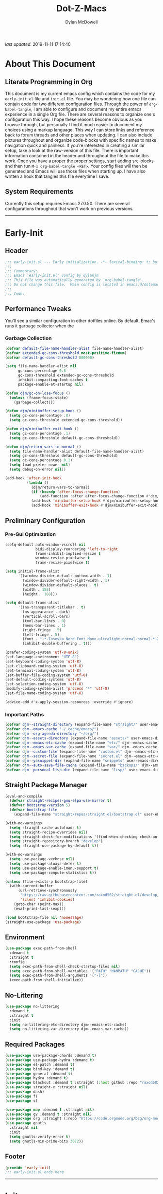 #+title: Dot-Z-Macs
#+author: Dylan McDowell
#+startup: content
#+property: header-args :tangle "~/dotz/editors/emacs.d/init.el"

/last updated/: 2019-11-11 17:14:40

* Table of Contents :TOC@3:noexport:
- [[#about-this-document][About This Document]]
  - [[#literate-programming-in-org][Literate Programming in Org]]
  - [[#system-requirements][System Requirements]]
- [[#early-init][Early-Init]]
  - [[#header][Header]]
  - [[#performance-tweaks][Performance Tweaks]]
    - [[#garbage-collection][Garbage Collection]]
  - [[#preliminary-configuration][Preliminary Configuration]]
    - [[#pre-gui-optimization][Pre-Gui Optimization]]
    - [[#important-paths][Important Paths]]
  - [[#straight-package-manager][Straight Package Manager]]
  - [[#environment][Environment]]
  - [[#no-littering][No-Littering]]
  - [[#required-packages][Required Packages]]
  - [[#footer][Footer]]
- [[#init][Init]]
  - [[#header-1][Header]]
  - [[#general-user-settings--tools][General User Settings & Tools]]
    - [[#personal-tweaks][Personal Tweaks]]
    - [[#defaults][Defaults]]
    - [[#frame--window][Frame & Window]]
    - [[#files-history--system-settings][Files, History, & System Settings]]
  - [[#theme--aesthetics][Theme & Aesthetics]]
    - [[#icons][Icons]]
    - [[#dashboard][Dashboard]]
    - [[#themes][Themes]]
    - [[#modelines][Modelines]]
    - [[#ui-features][UI Features]]
  - [[#utilities][Utilities]]
    - [[#prescient][Prescient]]
    - [[#key-chords][Key Chords]]
    - [[#posframe][Posframe]]
    - [[#terminal][Terminal]]
    - [[#projectile][Projectile]]
    - [[#autocomplete][Autocomplete]]
    - [[#ivycounselswiper][Ivy/Counsel/Swiper]]
  - [[#editing][Editing]]
    - [[#documentation][Documentation]]
    - [[#spell-check][Spell Check]]
    - [[#writeroom][Writeroom]]
    - [[#editing-tools][Editing Tools]]
    - [[#minor-modes][Minor Modes]]
  - [[#navigation][Navigation]]
    - [[#avy][Avy]]
    - [[#ace-window][Ace-Window]]
    - [[#windower][Windower]]
    - [[#windmove][Windmove]]
    - [[#dired][Dired]]
    - [[#ranger][Ranger]]
    - [[#anzu][Anzu]]
    - [[#ibuffer][iBuffer]]
  - [[#productivity][Productivity]]
    - [[#org][Org]]
    - [[#email][Email]]
    - [[#calendar][Calendar]]
    - [[#web-browsing][Web Browsing]]
  - [[#programming-support][Programming Support]]
    - [[#version-control][Version Control]]
    - [[#language-server-support][Language Server Support]]
    - [[#syntax--linting][Syntax & Linting]]
  - [[#languages][Languages]]
    - [[#markdown][Markdown]]
    - [[#yaml][YAML]]
    - [[#makefiles][Makefiles]]
    - [[#latex][LaTeX]]
    - [[#shell][Shell]]
    - [[#elisp][Elisp]]
    - [[#r][R]]
    - [[#julia][Julia]]
    - [[#ess][ESS]]
    - [[#python][Python]]
    - [[#c][C++]]
  - [[#footer-1][Footer]]
- [[#mini-init][Mini-Init]]
  - [[#header-2][Header]]
- [[#conclusion][Conclusion]]
- [[#citations][Citations]]

* About This Document
#+ATTR_HTML: width="100px"
#+ATTR_ORG: :width 1000
[[file:assets/config-preview.png]]

** Literate Programming in Org
This document is my current emacs config which contains the code for my =early-init.el= file and =init.el= file. You may be wondering how one file can contain code for two different configuration files. Through the power of =org-babel-tangle=, I am able to configure and document my entire emacs experience in a single Org file. There are several reasons to organize one's configuration this way. I hope these reasons become obvious as you browse through, but personally I find it much easier to document my choices using a markup language. This way I can store links and reference back to forum threads and other places when updating. I can also include pictures throughout and organize code-blocks with specific names to make navigation quick and painless. If you're interested in creating a similar setup, take a look at the raw-version of this file. There is important information contained in the header and throughout the file to make this work. Once you have a proper the proper settings, start adding src-blocks and then run =M-x org-babel-tangle <RET>=. Your config files will then be generated and Emacs will use those files when starting up. I have also written a hook that tangles this file everytime I save.

** System Requirements
Currently this setup requires Emacs 27.0.50. There are several configurations throughout that won't work on previous versions.
-------------------------------------------------------------------

* Early-Init
:properties:
:header-args: :tangle "~/dotz/editors/emacs.d/early-init.el"
:end:
** Header
#+name: early-init-header-block
#+begin_src emacs-lisp
  ;;; early-init.el --- Early initialization. -*- lexical-binding: t; buffer-read-only: t-*-
  ;;;
  ;;; Commentary:
  ;;; Emacs `early-init.el' config by dylanjm
  ;;; This file was automatically generated by `org-babel-tangle'.
  ;;; Do not change this file.  Main config is located in emacs.d/dotemacs.org
  ;;;
  ;;; Code:
#+end_src

** Performance Tweaks
You'll see a similar configuration in other dotfiles online. By default, Emac's runs it garbage collector when the
*** Garbage Collection
#+name: early-init-gc-block
#+begin_src emacs-lisp
  (defvar default-file-name-handler-alist file-name-handler-alist)
  (defvar extended-gc-cons-threshold most-positive-fixnum)
  (defvar default-gc-cons-threshold 800000)

  (setq file-name-handler-alist nil
        gc-cons-percentage 0.8
        gc-cons-threshold extended-gc-cons-threshold
        inhibit-compacting-font-caches t
        package-enable-at-startup nil)

  (defun djm/gc-on-lose-focus ()
    (unless (frame-focus-state)
      (garbage-collect)))

  (defun djm/minibuffer-setup-hook ()
    (setq gc-cons-percentage .8)
    (setq gc-cons-threshold extended-gc-cons-threshold))

  (defun djm/minibuffer-exit-hook ()
    (setq gc-cons-percentage .1)
    (setq gc-cons-threshold default-gc-cons-threshold))

  (defun djm/return-vars-to-normal ()
    (setq file-name-handler-alist default-file-name-handler-alist)
    (setq gc-cons-threshold default-gc-cons-threshold)
    (setq gc-cons-percentage 0.1)
    (setq load-prefer-newer nil)
    (setq debug-on-error nil))

  (add-hook 'after-init-hook
            (lambda ()
              (djm/return-vars-to-normal)
              (if (boundp 'after-focus-change-function)
                  (add-function :after after-focus-change-function #'djm/gc-on-lose-focus))
              (add-hook 'minibuffer-setup-hook #'djm/minibuffer-setup-hook)
              (add-hook 'minibuffer-exit-hook #'djm/minibuffer-exit-hook)))
#+end_src

** Preliminary Configuration
*** Pre-Gui Optimization
#+name: early-init-pre-gui-block
#+begin_src emacs-lisp
  (setq-default auto-window-vscroll nil
                bidi-display-reordering 'left-to-right
                frame-inhibit-implied-resize t
                window-resize-pixelwise t
                frame-resize-pixelwise t)

  (setq initial-frame-alist
        '((window-divider-default-bottom-width . 1)
          (window-divider-default-right-width . 1)
          (window-divider-default-places . t)
          (width . 188)
          (height . 188)))

  (setq default-frame-alist
        '((ns-transparent-titlebar . t)
          (ns-appearance . dark)
          (vertical-scroll-bars)
          (tool-bar-lines . 0)
          (menu-bar-lines . 1)
          (right-fringe . 5)
          (left-fringe . 5)
          (font . "-*-Iosevka Nerd Font Mono-ultralight-normal-normal-*-22-*-*-*-m-0-iso10646-1")
          (inhibit-double-buffering . t)))

  (prefer-coding-system 'utf-8-unix)
  (set-language-environment "UTF-8")
  (set-keyboard-coding-system 'utf-8)
  (set-clipboard-coding-system 'utf-8)
  (set-terminal-coding-system 'utf-8)
  (set-buffer-file-coding-system 'utf-8)
  (set-default-coding-systems 'utf-8)
  (set-selection-coding-system 'utf-8)
  (modify-coding-system-alist 'process "*" 'utf-8)
  (set-file-name-coding-system 'utf-8)

  (advice-add #'x-apply-session-resources :override #'ignore)
#+end_src

*** Important Paths
#+name: early-init-paths-block
#+begin_src emacs-lisp
  (defvar djm--straight-directory (expand-file-name "straight/" user-emacs-directory))
  (defvar djm--emacs-cache "~/.cache/emacs/")
  (defvar djm--org-agenda-directory "~/org/")
  (defvar djm--assets-directory (expand-file-name "assets/" user-emacs-directory))
  (defvar djm--emacs-etc-cache (expand-file-name "etc/" djm--emacs-cache))
  (defvar djm--emacs-var-cache (expand-file-name "var/" djm--emacs-cache))
  (defvar djm--custom-file (expand-file-name "custom.el" djm--emacs-etc-cache))
  (defvar djm--secret-file (expand-file-name "secret.el" djm--emacs-etc-cache))
  (defvar djm--yasnippet-dir (expand-file-name "snippets" user-emacs-directory))
  (defvar djm--auto-save-file-cache (expand-file-name "backups/" djm--emacs-var-cache))
  (defvar djm--personal-lisp-dir (expand-file-name "lisp/" user-emacs-directory))
#+end_src

** Straight Package Manager
#+name: early-init-straight-block
#+begin_src emacs-lisp
  (eval-and-compile
    (defvar straight-recipes-gnu-elpa-use-mirror t)
    (defvar bootstrap-version 5)
    (defvar bootstrap-file
      (expand-file-name "straight/repos/straight.el/bootstrap.el" user-emacs-directory)))

  (with-no-warnings
    (setq straight-cache-autoloads t)
    (setq straight-recipe-overrides nil)
    (setq straight-check-for-modifications '(find-when-checking check-on-save))
    (setq straight-repository-branch "develop")
    (setq straight-use-package-by-default t))

  (with-no-warnings
    (setq use-package-verbose nil)
    (setq use-package-always-defer t)
    (setq use-package-enable-imenu-support t)
    (setq use-package-compute-statistics t))

  (unless (file-exists-p bootstrap-file)
    (with-current-buffer
        (url-retrieve-synchronously
         "https://raw.githubusercontent.com/raxod502/straight.el/develop/install.el"
         'silent 'inhibit-cookies)
      (goto-char (point-max))
      (eval-print-last-sexp)))

  (load bootstrap-file nil 'nomessage)
  (straight-use-package 'use-package)
#+end_src

** Environment
#+name: early-init-environment-block
#+begin_src emacs-lisp
  (use-package exec-path-from-shell
    :demand t
    :straight t
    :config
    (setq exec-path-from-shell-check-startup-files nil)
    (setq exec-path-from-shell-variables '("PATH" "MANPATH" "CACHE"))
    (setq exec-path-from-shell-arguments '("-l"))
    (exec-path-from-shell-initialize))
#+end_src

** No-Littering
#+name: early-init-no-littering-block
#+begin_src emacs-lisp
  (use-package no-littering
    :demand t
    :straight t
    :init
    (setq no-littering-etc-directory djm--emacs-etc-cache)
    (setq no-littering-var-directory djm--emacs-var-cache))
#+end_src

** Required Packages

#+name: early-init-req-packages-block
#+begin_src emacs-lisp
  (use-package use-package-chords :demand t)
  (use-package use-package-hydra :demand t)
  (use-package el-patch :demand t)
  (use-package bind-key :demand t)
  (use-package general :demand t)
  (use-package hydra :demand t)
  (use-package blackout :demand t :straight (:host github :repo "raxod502/blackout"))
  (use-package straight-x :straight nil)
  (use-package dash)
  (use-package f)
  (use-package s)

  (use-package map :demand t :straight nil)
  (use-package gv :demand t :straight nil)
  (use-package org :straight (:repo "https://code.orgmode.org/bzg/org-mode.git") :ensure org-plus-contrib)
  (use-package gnutls
    :straight nil
    :init
    (setq gnutls-verify-error t)
    (setq gnutls-min-prime-bits 3072))
#+end_src

** Footer
#+name: early-init-footer-block
#+begin_src emacs-lisp
  (provide 'early-init)
  ;;; early-init.el ends here
#+end_src

-------------------------------------------------------------------
* Init
** Header
#+name: init-header-block
#+begin_src emacs-lisp
  ;;; mini-init.el --- Emacs main configuration file -*- lexical-binding: t; buffer-read-only: t-*-
  ;;;
  ;;; Commentary:
  ;;; Emacs `init.el' config by dylanjm.
  ;;; This file was automatically generated by `org-babel-tangle'.
  ;;; Do not change this file.  Main config is located in emacs.d/dotemacs.org
  ;;;
  ;;; Code:
#+end_src

** General User Settings & Tools
*** Personal Tweaks
**** Personal Variables
#+name: init-personal-vars-block
#+begin_src emacs-lisp

#+end_src

**** Personal Functions
#+name: init-personal-funcs-block
#+begin_src emacs-lisp
  (defun djm/delete-custom-file ()
    "Custom function to delete my custom.el file."
    (interactive)
    (if (file-exists-p custom-file)
        (progn
          (delete-file custom-file)
          (message "Custom file deleted!"))
      (message "Custom file does not exist!")))

  (defun djm/delete-secret-file ()
    "Custom Function to delete my secret file anytime."
    (interactive)
    (if (file-exists-p djm--secret-file)
        (progn
          (delete-file djm--secret-file)
          (message "Secret file deleted!"))
      (message "Secret file does not exist!")))
#+end_src

**** Personal Hooks
#+name: init-personal-hooks-block
#+begin_src emacs-lisp
  (add-hook 'write-file-hooks 'time-stamp)
#+end_src

**** Personal Keybindings
#+name: init-personal-keybindings-block
#+begin_src emacs-lisp
  (bind-keys ("RET" . newline-and-indent)
             ("C-j" . newline-and-indent))

  (global-set-key (kbd "C-g") 'minibuffer-keyboard-quit)
  (global-unset-key (kbd "C-z"))
#+end_src

**** Personal Packages/Hacks
#+name: init-personal-packages-block
#+begin_src emacs-lisp
  (add-to-list 'load-path (expand-file-name "lisp/" user-emacs-directory))
#+end_src

*** Defaults
**** Sane-Defaults
#+name: init-cus-start-block
#+begin_src emacs-lisp
  (use-package cus-start
    :demand t
    :straight nil
    :custom
    (ad-redefinition-action 'accept)
    (auto-save-list-file-prefix nil)
    (auto-save-list-file-name nil)
    (command-line-x-option-alist nil)
    (cursor-in-non-selected-windows nil)
    (cursor-type 'bar)
    (disabled-command-function nil)
    (display-time-default-load-average nil)
    (echo-keystrokes 0.02)
    (fast-but-imprecise-scrolling t)
    (fill-column 80)
    (frame-title-format '("%b - Zmacs"))
    (highlight-nonselected-windows nil)
    (icon-title-format frame-title-format)
    (initial-scratch-message "")
    (inhibit-startup-echo-area-message t)
    (inhibit-startup-screen t)
    (indent-tabs-mode nil)
    (indicate-buffer-boundaries nil)
    (indicate-empty-lines nil)
    (mode-line-in-non-selected-windows nil)
    (mouse-wheel-progressive-speed nil)
    (mouse-wheel-scroll-amount '(1))
    (ring-bell-function #'ignore)
    (scroll-conservatively most-positive-fixnum)
    (scroll-margin 2)
    (scroll-preserve-screen-position t)
    (scroll-step 1)
    (select-enable-clipboard t)
    (sentence-end-double-space nil)
    (split-width-threshold 160)
    (split-height-threshold nil)
    (tab-always-indent 'complete)
    (tab-width 4)
    (uniquify-buffer-name-style 'post-forward)
    (use-dialog-box nil)
    (use-file-dialog nil)
    (vc-follow-symlinks t)
    (visible-cursor nil)
    (window-combination-resize t)
    (x-stretch-cursor nil)
    (x-underline-at-descent-line t))
#+end_src

#+name: init-settings-block
#+begin_src emacs-lisp
  (fset 'yes-or-no-p 'y-or-n-p)
  (fset 'display-startup-echo-area-message 'ignore)
  (fset 'view-hello-file 'ignore)

  (blink-cursor-mode -1)
  (tooltip-mode -1)
  (global-prettify-symbols-mode +1)
#+end_src

**** Custom File
#+name: init-custom-load-block
#+begin_src emacs-lisp
  (setq custom-file djm--custom-file)
  (when (file-exists-p custom-file)
    (load custom-file :noerror))
#+end_src

**** Secret File
#+name: init-secret-load-block
#+begin_src emacs-lisp
  (when (file-exists-p djm--secret-file)
    (load djm--secret-file :noerror))
#+end_src

*** Frame & Window
#+name: init-frame-block
#+begin_src emacs-lisp
  (use-package pixel-scroll
    :straight nil
    :init (pixel-scroll-mode 1))

  (use-package ns-win
    :straight nil
    :init
    (setq mac-command-modifier 'meta
          mac-option-modifier 'meta
          mac-right-command-modifier 'super
          mac-right-option-modifier 'none
          mac-function-modifier 'hyper)

    (setq ns-pop-up-frames nil
          ns-use-native-fullscreen nil
          ns-use-thin-smoothing t))

  (use-package winner
    :config
    (winner-mode +1))

  (use-package shackle
    :blackout t
    :if (not (bound-and-true-p disable-pkg-shackle))
    :config
    (shackle-mode +1))
#+end_src

*** Files, History, & System Settings
#+name: init-files-block
#+begin_src emacs-lisp
  (use-package restart-emacs
    :commands (restart-emacs))

  (use-package saveplace
    :straight nil
    :config (save-place-mode +1))

  (use-package savehist
    :straight nil
    :init
    (setq history-delete-duplicates t
          savehist-additional-variables '(kill-ring regexp-search-ring))
    :config
    (savehist-mode +1))

  (use-package files
    :straight nil
    :config
    (setq backup-by-copying t
          confirm-kill-processes nil
          create-lockfiles nil
          delete-old-versions t
          find-file-visit-truename t
          large-file-warning-threshold 10000000000
          require-final-newline t
          view-read-only t)
    (setq auto-save-file-name-transforms `((".*" ,djm--auto-save-file-cache t)))
    (setq backup-directory-alist `((".*" . ,djm--auto-save-file-cache)))
    (when-let* ((gls (executable-find "gls")))
      (setq insert-directory-program "gls")))

  (use-package autorevert
    :straight nil
    :config
    (setq auto-revert-verbose nil
          global-auto-revert-non-file-buffers t
          auto-revert-use-notify nil)
    (global-auto-revert-mode +1))

  (use-package recentf
    :demand t
    :straight nil
    :init
    (setq recentf-max-saved-items 2000
          recentf-max-menu-items 20
          recentf-auto-cleanup 'never)
    (setq recentf-exclude `(,djm--emacs-cache
                            ,djm--straight-directory
                            "\\.\\(?:gz\\|gif\\|svg\\|png\\|jpe?g\\)$"
                            "\\.?cache"
                            ".cask"
                            "url"
                            "COMMIT_EDITMSG\\'"
                            "bookmarks"
                            "^/tmp/"
                            "^/ssh:"
                            "\\.?ido\\.last$"
                            "\\.revive$"
                            "/TAGS$"
                            "^/var/folders/.+$"))
    :config
    (recentf-mode 1))

  (use-package auth-source
    :config
    (setq auth-sources '(no-littering-expand-etc-file-name "authinfo.gpg")))

  (use-package osx-trash
    :hook (after-init . (lambda () (osx-trash-setup)))
    :init
    (setq delete-by-moving-to-trash t))

  (use-package async
    :hook ((dired-mode . dired-async-mode))
    :preface
    (autoload 'aysnc-bytecomp-package-mode "async-bytecomp")
    (autoload 'dired-async-mode "dired-async.el" nil t)
    :config
    (setq async-bytecomp-allowed-packages '(all))
    (async-bytecomp-package-mode +1))

  (use-package compile
    :straight nil
    :preface
    (autoload 'ansi-color-apply-on-region "ansi-color")
    (defvar compilation-filter-start)
    (defun config-compilation-buffer ()
      (unless (derived-mode-p 'rg-mode)
        (let ((inhibit-read-only t))
          (ansi-color-apply-on-region compilation-filter-start (point)))))

    (defface compilation-base-face nil
      "Base Face for compilation highlights"
      :group 'config-basic-settings)
    :config
    (add-hook 'compilation-filter-hook #'config-compilation-buffer)
    (setq compilation-message-face 'compilation-base-face)
    (setq compilation-always-kill t
          compilation-ask-about-save nil
          compilation-scroll-output 'first-error))


  (use-package direnv
    :demand t
    :after (exec-path-from-shell)
    :config
    (add-to-list 'direnv-non-file-modes '(comint-mode
                                          term-mode
                                          vterm-mode
                                          compilation-mode))
    (direnv-mode +1))
#+end_src

** Theme & Aesthetics
*** Icons
#+name: init-icons-block
#+begin_src emacs-lisp
  (use-package all-the-icons)
#+end_src

*** Dashboard
#+name: init-dashboard-block
#+begin_src emacs-lisp
  (use-package dashboard
    :hook (dashboard-mode . hide-mode-line-mode)
    :init
    (dashboard-setup-startup-hook)
    :custom
    (dashboard-items '((recents . 3)
                       (projects . 3)
                       (bookmarks . 3)
                       (agenda . 5)))

    :config/el-patch
    (defun dashboard-get-banner-path (index)
      "Return the full path to banner with index INDEX."
      (concat (el-patch-swap dashboard-banners-directory djm--assets-directory) (format "%d.txt" index)))

    (setq dashboard-startup-banner 4)
    (setq dashboard-set-file-icons t)
    (setq dashboard-heading-icons t)
    (setq dashboard-page-separator "\n\n")
    (setq dashboard-center-content t)
    (setq dashboard-footer "djm emacs configuration 2019")
    (setq dashboard-footer-icon (all-the-icons-wicon "moon-4"
                                                     :height 1.05
                                                     :v-adjust -0.05
                                                     :face 'font-lock-keyword-face))
    (set-face-attribute 'dashboard-text-banner nil :foreground "#4e4e4e")
    (set-face-attribute 'dashboard-footer nil :foreground "#4e4e4e"))
#+end_src

*** Themes
**** Aesthetic Settings
#+name: init-ui-settings-block
#+begin_src emacs-lisp
  (use-package hl-line
    :straight nil
    :commands (hl-line-mode global-hl-line-mode))

  (use-package simple
    :straight nil
    :hook ((prog-mode markdown-mode conf-mode) . enable-trailing-whitespace)
    :preface
    (defun enable-trailing-whitespace ()
      "Show trailing spaces and delete on save."
      (setq show-trailing-whitespace t)
      (add-hook 'before-save-hook #'delete-trailing-whitespace nil t))
    :custom
    (blink-matching-paren t)
    (column-number-mode nil)
    (eval-expression-print-length nil)
    (eval-expression-print-level nil)
    (inhibit-point-motion-hooks t)
    (line-move-visual nil)
    (line-number-mode t)
    (next-line-add-newlines nil)
    (set-mark-command-repeat-pop t)
    (show-trailing-whitespace nil)
    (track-eol t))

  (use-package whitespace
    :straight nil
    :custom
    (whitespace-style '(face empty indentation::space tab trailing)))

  (use-package color
    :straight nil
    :functions (color-darken-name))

  (use-package beacon
    :blackout t
    :custom
    (beacon-push-mark 10)
    :config
    (beacon-mode +1))

  (defun lunaryorn-configure-fonts (frame)
    "Set up fonts for FRAME.
  Set the default font, and configure various overrides for
  symbols, emojis, greek letters, as well as fall backs for."
    ;; Additional fonts for special characters and fallbacks
    ;; Test range: 🐷 ❤ ⊄ ∫ 𝛼 α 🜚 Ⓚ
    (dolist (script '(symbol mathematical))
      (set-fontset-font t script (font-spec :family "XITS Math")
                        frame 'prepend))

    ;; Define a font set stack for symbols, greek and math characters
    (dolist (script '(symbol greek mathematical))
      (set-fontset-font t script (font-spec :family "DejaVuSansMono Nerd Font")
                        frame 'prepend)
      (set-fontset-font t script (font-spec :family "DejaVuSansMono Nerd Font")
                        frame 'prepend)
      (set-fontset-font t script (font-spec :family "DejaVuSansMono Nerd Font")
                        frame 'prepend))

    (when (eq system-type 'darwin)
      ;; Colored Emoji on OS X, prefer over everything else!
      (set-fontset-font t nil (font-spec :family "Apple Color Emoji")
                        frame 'prepend))

    ;; Fallbacks for math and generic symbols
    (set-fontset-font t nil (font-spec :family "Apple Symbols")
                      frame 'append))

  (when-let (frame (selected-frame))
    (lunaryorn-configure-fonts frame))
  (add-hook 'after-make-frame-functions #'lunaryorn-configure-fonts)
#+end_src

**** Gruvbox Theme
#+name: init-gruvbox-theme-block
#+begin_src emacs-lisp
  (use-package gruvbox-theme
    :demand t
    :straight (:host github :repo "dylanjm/emacs-theme-gruvbox")
    :config
    (load-theme 'gruvbox-dark-hard t))

  (set-face-attribute 'variable-pitch nil :inherit 'default
                      :family "ETBembo" :weight 'light)

  (set-face-attribute 'fixed-pitch nil :inherit 'default
                      :family "Iosevka Nerd Font Mono" :weight 'ultra-light)
#+end_src

**** Doom-Themes
#+name: init-doom-themes-block
#+begin_src emacs-lisp
  (use-package doom-themes
    :disabled t
    :demand t
    :config
    (load-theme 'doom-gruvbox t))
#+end_src

**** Emacs 27 Keyword Fix
#+name: init-extend-fix-block
#+begin_src emacs-lisp

#+end_src

*** Modelines
**** Hide Modeline
#+name: init-hide-modelines-block
#+begin_src emacs-lisp
  (use-package hide-mode-line
    :commands (hide-mode-line-mode
               hide-mode-line-reset
               global-hide-mode-line-mode))
#+end_src

**** Minions
#+name: init-minions-block
#+begin_src emacs-lisp
  (use-package minions
    :disabled t
    :commands (minions-mode)
    :custom
    (minions-mode-line-lighter "...")
    (minions-mode-line-delimiters '("" . ""))
    :config (minions-mode 1))
#+end_src

**** Doom-Modelines
#+name: init-doom-modeline-block
#+begin_src emacs-lisp
  (use-package doom-modeline
    :disabled t'
    :hook (after-init . doom-modeline-mode))
#+end_src

**** Custom Modeline
#+name: init-custom-modeline-block
#+begin_src emacs-lisp
  ;; (defun radian-mode-line-buffer-modified-status ()
  ;;   "Return a mode line construct indicating buffer modification status.
  ;; This is [*] if the buffer has been modified and whitespace
  ;; otherwise. (Non-file-visiting buffers are never considered to be
  ;; modified.) It is shown in the same color as the buffer name, i.e.
  ;; `mode-line-buffer-id'."
  ;;   (propertize
  ;;    (if (and (buffer-modified-p)
  ;;             (buffer-file-name))
  ;;        "[*]"
  ;;      "   ")
  ;;    'face 'mode-line-buffer-id))

  ;; ;; Normally the buffer name is right-padded with whitespace until it
  ;; ;; is at least 12 characters. This is a waste of space, so we
  ;; ;; eliminate the padding here. Check the docstrings for more
  ;; ;; information.
  ;; (setq-default mode-line-buffer-identification
  ;;               (propertized-buffer-identification "%b"))

  ;; ;; https://emacs.stackexchange.com/a/7542/12534
  ;; (defun radian--mode-line-align (left right)
  ;;   "Render a left/right aligned string for the mode line.
  ;; LEFT and RIGHT are strings, and the return value is a string that
  ;; displays them left- and right-aligned respectively, separated by
  ;; spaces."
  ;;   (let ((width (- (window-total-width) (length left))))
  ;;     (format (format "%%s%%%ds" width) left right)))

  ;; (defcustom radian-mode-line-left
  ;;   '(;; Show [*] if the buffer is modified.
  ;;     (:eval (radian-mode-line-buffer-modified-status))
  ;;     " "
  ;;     ;; Show the name of the current buffer.
  ;;     mode-line-buffer-identification
  ;;     "   "
  ;;     ;; Show the row and column of point.
  ;;     mode-line-position
  ;;     ;; Show the active major and minor modes.
  ;;     "  "
  ;;     mode-line-modes)
  ;;   "Composite mode line construct to be shown left-aligned."
  ;;   :type 'sexp)

  ;; (defcustom radian-mode-line-right nil
  ;;   "Composite mode line construct to be shown right-aligned."
  ;;   :type 'sexp)

  ;; ;; Actually reset the mode line format to show all the things we just
  ;; ;; defined.
  ;; (setq-default mode-line-format
  ;;               '(:eval (replace-regexp-in-string
  ;;                        "%" "%%"
  ;;                        (radian--mode-line-align
  ;;                         (format-mode-line radian-mode-line-left)
  ;;                         (format-mode-line radian-mode-line-right))
  ;;                        'fixedcase 'literal)))
#+end_src

*** UI Features
**** Tab-Line
#+name: init-tab-line-block
#+begin_src emacs-lisp
  (use-package tab-line
    :disabled t
    :straight nil
    :custom
    (tab-line-new-tab-choice nil)
    (tab-line-separator nil)
    (tab-line-close-button-show nil)
    :init
    (global-tab-line-mode))
#+end_src

**** Page Break Lines

#+name: init-page-break-lines-block
#+begin_src emacs-lisp
  (use-package page-break-lines
    :blackout t
    :hook (after-init . global-page-break-lines-mode)
    :config
    (setq page-break-lines-modes '(prog-mode
                                   ibuffer-mode
                                   text-mode
                                   comint-mode
                                   compilation-mode
                                   help-mode
                                   org-agenda-mode)))
#+end_src

**** Dimmer Mode
#+name: init-dimmer-block
#+begin_src emacs-lisp
  (use-package dimmer
    :disabled t
    :commands (dimmer-mode)
    :custom
    (dimmer-fraction 0.33)
    (dimmer-exclusion-regexp-list '(".*minibuf.*"
                                    ".*which-key.*"
                                    ".*messages.*"
                                    ".*async.*"
                                    ".*warnings.*"
                                    ".*lv.*"
                                    ".*ilist.*"
                                    ".*posframe.*"
                                    ".*transient.*")))
#+end_src

** Utilities
*** Prescient
#+name: init-prescient-block
#+begin_src emacs-lisp
  (use-package prescient
    :config (prescient-persist-mode +1))
#+end_src

*** Key Chords
#+name: init-key-chords-block
#+begin_src emacs-lisp
  (use-package key-chord
    :custom (key-chord-two-keys-delay 0.05)
    :config (key-chord-mode 1))
#+end_src

*** Posframe
#+name: init-posframe-block
#+begin_src emacs-lisp
  (use-package posframe
    :custom
    (posframe-arghandler #'hemacs-posframe-arghandler)
    :config
    (defun hemacs-posframe-arghandler (posframe-buffer arg-name value)
      (let ((info '(:internal-border-width 12 :min-width 80)))
        (or (plist-get info arg-name) value))))
#+end_src

*** Terminal
#+name: init-terminal-block
#+begin_src emacs-lisp
  (use-package term
    :straight nil
    :hook (term-mode . (lambda () (hl-line-mode -1))))

  (use-package eterm-256color
    :hook (vterm-mode . eterm-256color-mode))

  (use-package vterm
    :config
    (setq vterm-term-environment-variable "eterm-color"))

  (use-package vterm-toggle
    :straight (:host github :repo "jixiuf/vterm-toggle")
    :bind (("C-c C-t" . vterm-toggle)
           ("C-c C-y" . term-toggle-cd)))
#+end_src

*** Projectile
#+name: init-projectile-block
#+begin_src emacs-lisp
  (use-package projectile
    :blackout t
    :custom
    (projectile-completion-system 'ivy)
    (projectile-enable-caching t)
    (projectile-switch-project-action 'projectile-dired)
    (projectile-verbose nil)
    :config
    (projectile-mode 1))
#+end_src

*** Autocomplete
**** Abbrev
#+name: init-abbrev-block
#+begin_src emacs-lisp
  (use-package abbrev
    :straight nil)
#+end_src

**** Hippie Expand
#+name: init-hippie-block
#+begin_src emacs-lisp
 (use-package hippie-exp
    :bind (([remap dabbrev-expand] . hippie-expand))
    :config
    (setq hippie-expand-try-functions-list
          '(try-expand-dabbrev
            try-expand-dabbrev-all-buffers
            try-expand-dabbrev-from-kill
            try-complete-file-name-partially
            try-complete-file-name
            try-expand-all-abbrevs
            try-expand-list
            try-complete-lisp-symbol-partially
            try-complete-lisp-symbol)))
#+end_src

**** Company
#+name: init-company-block
#+begin_src emacs-lisp
  (use-package company
    :defer 0.5
    :blackout t
    :bind (:map company-active-map
                ("RET" . nil)
                ([return] . nil)
                ("TAB" . company-complete-selection)
                ([tab] . company-complete-selection)
                ("C-f" . company-complete-common)
                ("C-n" . company-select-next)
                ("C-p" . company-select-previous))
    :config
    (setq company-frontends '(company-pseudo-tooltip-frontend))
    (setq company-auto-complete-chars nil
          company-async-timeout 10
          company-dabbrev-downcase nil
          company-dabbrev-ignore-case nil
          company-dabbrev-other-buffers nil
          company-idle-delay 0.15
          company-minimum-prefix-length 2
          company-require-match 'never
          company-show-numbers t
          company-tooltip-align-annotations t)
    (global-company-mode +1))

  (use-package company-prescient
    :demand t
    :blackout t
    :after (company)
    :config (company-prescient-mode +1))

  (use-package company-math
    :after (company)
    :config
    (add-to-list 'company-backends 'company-math-symbols-unicode)
    (add-to-list 'company-backends 'company-math-symbols-latex))

  (use-package company-lsp
    :after (lsp-mode)
    :config (setq company-lsp-cache-canidates 'auto))

  (use-package company-anaconda
    :after (anaconda-mode)
    :config (add-to-list 'company-backends 'company-anaconda))

  (use-package company-box
    :disabled t
    :after (company)
    :config (company-box-mode 1))
#+end_src

**** Yasnippet
#+name: init-yasnippet-block
#+begin_src emacs-lisp
  (use-package yasnippet
    :blackout yas-global-mode
    :blackout yas-minor-mode
    :hook ((prog-mode org-mode text-mode) . yas-minor-mode)
    :bind ("C-;" . yas-expand)
    :commands  (yas-global-mode
                yas-new-snippet
                yas-insert-snippet
                yas-next-field
                yas-prev-field
                yas-visit-snippet-file)
    :custom
    (yas-verbosity 1)
    (yas-wrap-around-region t)
    (yas-prompt-functions '(yas-completing-prompt))
    (yas-snippet-dirs '(djm--yasnippet-dir))
    :config
    (use-package yasnippet-snippets
      :blackout t
      :config
      (yas-reload-all))

    (yas-global-mode +1))

  (use-package yas-funcs
    :straight nil
    :after yasnippet)

  (use-package ivy-yasnippet
    :after (yasnippet))
#+end_src

**** Auto-Insert
#+name: init-autoinsert-block
#+begin_src emacs-lisp
  (defconst autoinsert-funcs-el-gnu-license "
  \;; This program is free software; you can redistribute it and/or modify
  \;; it under the terms of the GNU General Public License as published by
  \;; the Free Software Foundation, either version 3 of the License, or
  \;; (at your option) any later version.
  \;; This program is distributed in the hope that it will be useful,
  \;; but WITHOUT ANY WARRANTY; without even the implied warranty of
  \;; MERCHANTABILITY or FITNESS FOR A PARTICULAR PURPOSE.  See the
  \;; GNU General Public License for more details.
  \;; You should have received a copy of the GNU General Public License
  \;; along with this program.  If not, see <http://www.gnu.org/licenses/>.
  ")

  (defconst autoinsert-funcs-el-form
    '((emacs-lisp-mode . "Emacs Lisp")
      nil
      "\;;; " (file-name-nondirectory (buffer-file-name)) " --- <enter description here>  "
      "-*- lexical-binding: t; -*-" '(setq lexical-binding t) \n
      \n
      ";; Copyright (C) " (format-time-string "%Y") "  "
      (getenv "ORGANIZATION") | user-full-name                \n
      \n
      ";; Author: " user-full-name " <" user-mail-address ">" \n
      autoinsert-funcs-el-gnu-license                            \n
      ";;; Commentary:"                                       \n \n
      ";;; Code:"                                             \n \n
      _                                                       \n \n
      "\(provide '" (file-name-base) ")"                      \n \n
      "\;;; " (file-name-nondirectory (buffer-file-name)) " ends here" \n))

  ;;; Shell-scripts

  (defun autoinsert-funcs--sh-template-string ()
    (let ((program
           (if (f-ext? (buffer-name) "zsh")
               "zsh"
             "bash")))
      (yas-expand-snippet (format "#!/usr/bin/env %s
  $0
  " program))))

  (defconst autoinsert-funcs-sh-form
    '((sh-mode . "Shell Script") . autoinsert-funcs--sh-template-string))

  (use-package autoinsert
    :straight nil
    :preface
    (defvar auto-insert-alist nil)
    :hook (find-file . auto-insert)
    :config
    (setq auto-insert-query (list autoinsert-funcs-sh-form
                                  autoinsert-funcs-el-form)))
#+end_src

*** Ivy/Counsel/Swiper
#+name: init-ivy-block
#+begin_src emacs-lisp
  (use-package ivy
    :blackout t
    :hook (after-init . ivy-mode)
    :bind (([remap ido-switch-buffer] . ivy-switch-buffer)
           ("C-x B" . ivy-switch-buffer-other-window)
           ("C-c C-r" . ivy-resume)
           ("C-c v p" . ivy-push-view)
           ("C-c v o" . ivy-pop-view)
           ("C-c v ." . ivy-switch-view)
           ([remap kill-ring-save] . ivy-kill-ring-save)
           :map ivy-minibuffer-map
           ("<tab>" . ivy-alt-done)
           ("C-w" . ivy-yank-word)
           ("C-o" . ivy-occur)
           (:map ivy-switch-buffer-map
                 ([remap kill-buffer] . ivy-switch-buffer-kill)))
    :custom
    (enable-recursive-minibuffers t)
    (ivy-dynamic-exhibit-delay-ms 250)
    (ivy-use-selectable-prompt t)
    (ivy-initial-inputs-alist nil)
    (ivy-case-fold-search-default t)
    (ivy-use-virtual-buffers t)
    (ivy-virtual-abbreviate 'name)
    (ivy-count-format "")
    (ivy-flx-limit 2000)
    :config
    (ivy-set-actions t '(("I" insert "insert")))
    (ivy-set-occur 'ivy-switch-buffer 'ivy-switch-buffer-occur))

  (use-package counsel
    :blackout t
    :hook (ivy-mode . counsel-mode)
    :bind ((:map counsel-mode-map
                 ([remap dired] . counsel-dired)
                 ([remap execute-extended-command] . counsel-M-x)
                 ([remap find-file] . counsel-find-file)
                 ("C-x C-d" . counsel-dired-jump)
                 ("C-x C-i" . counsel-imenu)
                 ("C-x C-l" . counsel-find-library)
                 ("C-x C-r" . counsel-recentf)
                 ("C-x C-v" . counsel-set-variable)
                 ("C-x C-u" . counsel-unicode-char)
                 ("C-x j" . counsel-mark-ring)
                 ("C-c g" . counsel-grep)
                 ("C-c h" . counsel-command-history)
                 ("C-c j" . counsel-git)
                 ("C-c j" . counsel-git-grep)
                 ("C-c r" . counsel-rg)
                 ("C-c z" . counsel-fzf)
                 ("C-c c w" . counsel-colors-web)
                 ("C-h F" . counsel-describe-face)
                 ("C-h f" . counsel-describe-function)
                 ("C-h v" . counsel-describe-variable)))
    :custom
    (counsel-find-file-at-point t)
    :config
    (use-package ivy-hydra)
    (use-package ivy-prescient
      :demand t
      :after (counsel)
      :config (ivy-prescient-mode +1))

    (setq counsel-grep-base-command
          "rg -S --no-heading --line-number --color never '%s' %s"))

  (use-package swiper
    :demand t
    :after (counsel)
    :bind  (("C-s" . swiper)
            ("C-c c s" . swiper-isearch)
            ("C-c c r" . swiper-isearch-backward)
            ("C-S-s" . swiper-all)
            :map swiper-map
            ("M-%" . swiper-query-replace)
            ("M-s" . swiper-isearch-toggle)
            :map isearch-mode-map
            ("M-s" . swiper-isearch-toggle))
    :config
    (setq ivy-re-builders-alist '((t . ivy-prescient-re-builder)
                                  (t . ivy--regex-fuzzy)
                                  (swiper . ivy--regex-plus)
                                  (swiper-isearch . ivy--regex-plus)
                                  (swiper-query-replace . ivy--regex-plus)
                                  (swiper-all . ivy--regex-plus))))

  (use-package counsel-fd
    :straight (:host github :repo "yqrashawn/counsel-fd"))

  (use-package amx
    :after ivy)

  (use-package ivy-posframe
    :blackout t
    :hook (ivy-mode . ivy-posframe-mode)
    :config
    (setq ivy-posframe-style 'frame-center)
    (setq ivy-posframe-hide-minibuffer t)
    (setq ivy-posframe-display-functions-alist '((t . ivy-posframe-display)
                                                 (swiper . nil)
                                                 (swiper-isearch . nil)
                                                 (swiper-isearch-backward . nil)
                                                 (swiper-all . nil)
                                                 (swiper-query-replace . nil)
                                                 (swiper-isearch-toggle . nil)))
    (set-face-attribute 'ivy-posframe nil
                        :background (color-darken-name
                                     (face-attribute 'default :background) 3)))

  (use-package ivy-rich
    :config
    (setq ivy-rich-parse-remote-buffer nil
          ivy-rich-path-style 'abbrev)
    (ivy-rich-set-display-transformer))
#+end_src

** Editing
*** Documentation
#+name: init-help-block
#+begin_src emacs-lisp
  (use-package man)

  (use-package help
    :straight nil
    :config
    (setq help-window-select t)
    (advice-add 'help-window-display-message :override #'ignore))

  (use-package helpful
    :custom
    (counsel-describe-function-function #'helpful-callable)
    (counsel-describe-variable-function #'helpful-variable)
    :bind
    ([remap describe-function] . helpful-callable)
    ([remap describe-command] . helpful-command)
    ([remap describe-variable] . helpful-variable)
    ([remap describe-key] . helpful-key))

  (use-package help-fns+
    :straight (:host github :repo "emacsmirror/help-fns-plus")
    :bind ("C-h M-k" . describe-keymap))

  (use-package discover-my-major
    :bind ("C-h C-m" . discover-my-major))

  (use-package devdocs)

  (use-package eldoc
    :custom
    (eldoc-idle-delay 2)
    (eldoc-echo-area-use-multiline-p nil))

  (use-package which-key
    :custom (which-key-idle-delay 0.5)
    :config (which-key-mode))
#+end_src

*** Spell Check

#+name: init-ispell-block
#+begin_src emacs-lisp
  (use-package ispell
    :straight nil
    :custom
    (ispell-dictionary "en_US")
    (ispell-program-name (executable-find "hunspell"))
    (ispell-really-hunspell t)
    (ispell-silently-savep t))
#+end_src

*** Writeroom
#+name: init-writeroom-block
#+begin_src emacs-lisp
  (use-package writeroom-mode
    :commands (writeroom-mode))
#+end_src

*** Editing Tools
#+name: init-edit-utils-block
#+begin_src emacs-lisp
  (use-package ws-butler
    :blackout t
    :hook (after-init . (lambda () (ws-butler-global-mode +1)))
    :commands (ws-butler-global-mode))

  (use-package align
    :straight nil
    :general ("C-x a a" #'align-regexp))

  (use-package find-lisp
    :straight nil)

  (use-package multiple-cursors
    :disabled t
    :bind (("C->" . mc/mark-next-like-this)
           ("C-<" . mc/mark-previous-like-this)))

  (use-package zop-to-char
    :bind (("M-z" . zop-to-char)
           ("M-z" . zop-up-to-char)))
#+end_src

*** Minor Modes
#+name: init-edit-block
#+begin_src emacs-lisp
  (use-package editorconfig
    :straight t
    :config
    (editorconfig-mode 1))

  (use-package default-text-scale
    :commands (default-text-scale-increase
                default-text-scale-decrease
                default-text-scale-reset)
    :bind (("C-x t <up>" . default-text-scale-increase)
           ("C-x t <down>" . default-text-scale-decrease)
           ("C-x t ]". default-text-scale-reset))
    :custom (default-text-scale-amount 20))

  (use-package delsel
    :straight nil
    :init (delete-selection-mode 1))

  (use-package undo-tree
    :blackout t
    :hook (after-init . global-undo-tree-mode)
    :custom
    (undo-tree-save-history t)
    (undo-tree-visualizer-timestamps t)
    (undo-tree-fisualizer-diff t))

  (use-package aggressive-indent
    :commands (aggressive-indent-mode))

  (use-package hungry-delete
    :commands (hungry-delete-mode))

  (use-package prog-mode
    :straight nil
    :hook ((prog-mode . show-paren-mode)
           (prog-mode . display-fill-column-indicator-mode)))

  (use-package rainbow-delimiters
    :hook (prog-mode . rainbow-delimiters-mode))

  (use-package volatile-highlights
    :hook ((prog-mode text-mode) . volatile-highlights-mode))

  (use-package highlight-thing
    :hook ((prog-mode) . highlight-thing-mode))

  (use-package deadgrep
    :init
    (defalias 'rg #'deadgrep))

  (use-package expand-region
    :bind ("C-=" . er/expand-region))

  (use-package format-all)

  (use-package dumb-jump)

  (use-package smartparens
    :blackout t
    :hook (after-init . smartparens-global-mode))
#+end_src

** Navigation
*** Avy
#+name: init-nav-utils-block
#+begin_src emacs-lisp
  (use-package avy
    :chords
    ("jk" . avy-pop-mark)
    ("jl" . avy-goto-line)
    :config
    (setq avy-keys '(?a ?s ?d ?e ?f ?g ?r ?v ?h ?j ?k ?l ?n ?m ?u)
          avy-background t
          avy-all-windows t
          avy-style 'at-full
          avy-case-fold-search nil)
    (avy-setup-default))
#+end_src

*** Ace-Window
#+name: init-ace-window-block
#+begin_src emacs-lisp
    (use-package ace-window
      :bind (("C-x o" . ace-window))
      :config
      (setq aw-keys '(?a ?s ?d ?f ?j ?k ?l)
            aw-dispatch-always nil
            aw-dispatch-alist '((?x aw-delete-window     "Ace - Delete Window")
                                (?c aw-swap-window       "Ace - Swap Window")
                                (?n aw-flip-window)
                                (?h aw-split-window-vert "Ace - Split Vert Window")
                                (?v aw-split-window-horz "Ace - Split Horz Window")
                                (?m delete-other-windows "Ace - Maximize Window")
                                (?g delete-other-windows)
                                (?b balance-windows)
                                (?u winner-undo)
                                (?r winner-redo))))
#+end_src

#+name: init-ace-link-block
#+begin_src emacs-lisp
  (use-package ace-link)
#+end_src

*** Windower
#+name: init-windower-block
#+begin_src emacs-lisp
  (use-package windower
    :straight (:repo "https://gitlab.com/ambrevar/emacs-windower")
    :bind (("C-c w o" . windower-switch-to-last-buffer)
           ("C-c w t" . windower-toggle-split)))
#+end_src

*** Windmove
#+name: init-windmove-block
#+begin_src emacs-lisp
  (use-package windmove
    :bind (("C-c w j" . windmove-left)
           ("C-c w l" . windmove-right)
           ("C-c w n" . windmove-down)
           ("C-c w u" . windmove-up)))
#+end_src

*** Dired
#+name: init-dired-block
#+begin_src emacs-lisp
  (use-package dired
    :blackout t
    :straight nil
    :functions (dired wdired-change-to-wdired-mode)
    :bind (:map dired-mode-map
                ("C-c C-e" . wdired-change-to-wdired-mode))
    :general
    (:states 'normal :keymaps 'dired-mode-map "$" #'end-of-line)
    :custom
    (dired-auto-revert-buffer t)
    (dired-dwim-target t)
    (dired-use-ls-dired t)
    (dired-ls-F-marks-symlinks t)
    (dired-hide-details-hide-symlink-targets nil)
    (dired-listing-switches "-alhv --group-directories-first --time-style iso")
    (dired-recursive-deletes 'always)
    (dired-recursive-copies 'always)
    :config
    (setq dired-deletion-confirmer '(lambda (x) t))) ;; Don't confirm deleting files

  (use-package dired-aux
    :straight nil)

  (use-package dired-x
    :straight nil
    :functions (dired-guess-default)
    :custom
    (dired-omit-verbose 1)
    (dired-cleanup-buffers-too t))

  (use-package diredfl
    :after (dired)
    :hook (dired-mode . diredfl-global-mode))

  (use-package wdired
    :straight nil)

  (use-package dired-hacks-utils)
  (use-package dired-filter)
  (use-package dired-rainbow)
  (use-package dired-narrow)
  (use-package dired-collapse)

  (use-package dired-ranger
    :bind (:map dired-mode-map
                ("C-c C-c" . dired-ranger-copy)
                ("C-c C-m" . dired-ranger-move)
                ("C-c C-p" . dired-ranger-paste)
                ("C-c C-b" . dired-ranger-bookmark)
                ("C-c b v" . dired-ranger-bookmark-visit)))

  (use-package dired-git-info
    :bind (:map dired-mode-map
                (":" . dired-git-info-mode)))

  (use-package dired-rsync
    :bind (:map dired-mode-map
                ("C-c C-r" . dired-rsync)))

  (use-package dired-subtree
    :bind (:map dired-mode-map
                ("TAB" . dired-subtree-insert)
                (";" . dired-subtree-remove)))

  (use-package fd-dired
    :after (dired))

  (use-package dired-sidebar
    :bind ("M-\\" . dired-sidebar-toggle-sidebar)
    :commands (dired-sidebar-toggle-sidebar)
    :config
    (use-package vscode-icon)
    (setq dired-sidebar-subtree-line-prefix "__")
    (setq dired-sidebar-theme 'vscode)
    (setq dired-sidebar-use-magit-integration t)
    (setq dired-sidebar-use-term-integration t)
    (setq dired-sidebar-use-term-integration t))
#+end_src

*** Ranger
#+name: init-ranger-block
#+begin_src emacs-lisp
  (use-package ranger
    :disabled t)
#+end_src

*** Anzu
#+name: init-anzu-block
#+begin_src emacs-lisp
  (use-package anzu)
#+end_src

*** iBuffer
#+name: init-ibuffer-block
#+begin_src emacs-lisp
  (use-package ibuffer
    :bind (([remap list-buffers] . ibuffer))
    :custom
    (ibuffer-expert t)
    (ibuffer-show-empty-filter-groups nil)
    (ibuffer-formats '((mark modified " " (mode 1 1) " " (name 25 25 :left :elide) " " filename-and-process)))
    (ibuffer-never-show-predicates (list (rx (or "*magit-"
                                                 "*git-auto-push*"
                                                 "*backtrace*"
                                                 "*new*"
                                                 "*org*"
                                                 "*flycheck error messages*"
                                                 "*help*")))))

  (use-package ibuf-ext
    :straight nil
    :hook (ibuffer-mode . ibuffer-auto-mode)
    :functions (ibuffer-remove-alist
                ibuffer-remove-duplicates
                ibuffer-split-list)
    :custom (ibuffer-show-empty-filter-groups nil))

  (use-package ibuffer-projectile
    :commands (ibuffer-projectile-set-filter-groups)
    :functions (ibuffer-do-sort-by-alphabetic)
    :preface
    (defun config-ibuffer--setup-buffer ()
      (ibuffer-projectile-set-filter-groups)
      (add-to-list 'ibuffer-filter-groups '("Dired" (mode . dired-mode)))
      (add-to-list 'ibuffer-filter-groups '("System" (predicate . (-contains? '("*Messages*" "*scratch*" "*straight-process*" "*direnv*" "*dashboard*") (buffer-name)))))
      (add-to-list 'ibuffer-filter-groups '("Shells" (mode . eshell-mode)))
      (unless (eq ibuffer-sorting-mode 'alphabetic)
        (ibuffer-do-sort-by-alphabetic))
      (when (bound-and-true-p page-break-lines-mode)
        (page-break-lines--update-display-tables)))
    :init
    (add-hook 'ibuffer-hook #'config-ibuffer--setup-buffer)
    :custom
    (ibuffer-projectile-prefix ""))

  (use-package ibuffer-sidebar
    :straight (:repo "https://github.com/jojojames/ibuffer-sidebar")
    :bind (("M-]" . ibuffer-sidebar-toggle-sidebar))
    :config
    (setq ibuffer-sidebar-use-custom-font t)
    (setq ibuffer-sidebar-face `(:family "Iosevka Nerd Font" :height 180)))
#+end_src

** Productivity
*** Org
#+name: init-org-hydra-block
#+begin_src emacs-lisp
  (use-package org-hydras
    :straight nil
    :commands (org-babel/body))
#+end_src

#+name: init-org-block
#+begin_src emacs-lisp
  (use-package org-plus-contrib
    :straight nil)

  (use-package org
    :straight nil
    :general
    ("C-c a" #'org-agenda
     "C-c c c" #'org-capture
     "C-c p" #'org-pomodoro
     "C-c s" #'org-search-view
     "C-c t" #'org-todo-list
     "C-c /" #'org-tags-view)
    :hook (org-mode . djm/config-org-mode)
    :hook (after-save . djm/tangle-init-org-file-on-save)
    :preface
    (defun djm/tangle-init-org-file-on-save ()
      (when (string= buffer-file-name
                     (file-truename "~/.emacs.d/dotemacs.org"))
        (org-babel-tangle)))

    (defun djm/config-org-mode ()
      (push '("TODO"       . ?▲)  prettify-symbols-alist)
      (push '("NEXT"       . ?→)  prettify-symbols-alist)
      (push '("DONE"       . ?✓)  prettify-symbols-alist)
      (push '("CANCELLED"  . ?✘)  prettify-symbols-alist)
      (push '("QUESTION"   . ??)  prettify-symbols-alist)
      (push '("SCHEDULED"  . ?🗓) prettify-symbols-alist)
      (push '("CLOSED"     . ?🏁) prettify-symbols-alist)
      (push '("DEADLINE"   . ?❗) prettify-symbols-alist)
      (push '("CLOCK"      . ?⏰) prettify-symbols-alist)
      (setq-local line-spacing 0.1)
      (variable-pitch-mode +1)
      (visual-line-mode +1)
      (setq-local left-margin-width 2)
      (setq-local right-margin-width 2)
      (set-window-buffer nil (current-buffer)))

    :custom
    (org-catch-invisible-edits 'smart)
    (org-confirm-babel-evaluate nil)
    (org-cycle-separator-lines 0)
    (org-default-notes-file "~/org/inbox.org")
    (org-default-priority ?B)
    (org-directory "~/org/")
    (org-enforce-todo-dependencies t)
    (org-expiry-inactive-timestamps t)
    (org-export-coding-system 'utf-8)
    (org-file-apps '((auto-mode . emacs)
                     ("\\.x?html?\\'" . "firefox %s")
                     ("\\.pdf\\'" . "open %s")))
    (org-fontify-done-headline t)
    (org-fontify-whole-heading-line t)
    (org-fontity-quote-and-verse-blocks t)
    (org-goto-max-level 10)
    (org-hide-emphasis-markers t)
    (org-highlight-sparse-tree-matches nil)
    (org-html-html5-fancy t)
    (org-html-postamble nil)
    (org-image-actual-width 500)
    (org-imenu-depth 4)
    (org-indirect-buffer-display 'current-window)
    (org-insert-heading-respect-content t)
    (org-lowest-priority ?C)
    (org-modules '(org-habit org-info org-tempo org-archive))
    (org-outline-path-complete-in-steps nil)
    (org-pretty-entities t)
    (org-refile-allow-creating-parent-nodes 'confirm)
    (org-refile-use-outline-path 'file)
    (org-return-follows-link t)
    (org-show-notification-handler 'message)
    (org-special-ctrl-a/e t)
    (org-special-ctrl-k t)
    (org-startup-folded 'content)
    (org-startup-indented t)
    (org-startup-with-inline-images t)
    (org-structure-template-alist '(("a" . "export ascii")
                                    ("c" . "center")
                                    ("C" . "comment")
                                    ("e" . "example")
                                    ("E" . "export")
                                    ("h" . "export html")
                                    ("l" . "export latex")
                                    ("q" . "quote")
                                    ("s" . "src")
                                    ("el" . "src emacs-lisp")
                                    ("d" . "definition")
                                    ("t" . "theorem")))
    (org-use-fast-todo-selection t)
    (org-use-speed-commands t)
    (org-yank-adjusted-subtrees t)
    :config
    (add-to-list 'org-global-properties
                 '("Effort_ALL" . "0:05 0:15 0:30 1:00 2:00 3:00 4:00")))
#+end_src

#+name: init-org-pomodoro-block
#+begin_src emacs-lisp
  (use-package org-pomodoro)
#+end_src

#+name: init-org-bullets-block
#+begin_src emacs-lisp
  (use-package org-bullets
    :hook (org-mode . org-bullets-mode))
#+end_src

#+name: init-org-agenda-block
#+begin_src emacs-lisp
  (use-package org-agenda
    :straight nil
    :custom
    (org-agenda-compact-blocks t)
    (org-agenda-dim-blocked-tasks nil)
    (org-agenda-files '("~/org/inbox.org"
                        "~/org/projects.org"
                        "~/org/someday.org"
                        "~/org/next.org"))
    (org-agenda-inhibit-startup nil)
    (org-agenda-show-all-dates t)
    (org-agenda-show-future-repeats nil)
    (org-agenda-skip-deadline-if-done t)
    (org-agenda-skip-scheduled-if-done t)
    (org-agenda-skip-timestamp-if-done t)
    (org-agenda-start-on-weekday 1)
    (org-agenda-todo-ignore-with-date nil)
    (org-agenda-window-setup 'current-window)
    (org-log-done 'time)
    (org-log-into-drawer t)
    (org-log-state-notes-insert-after-drawers nil)
    (org-refile-targets '((nil :maxlevel . 9)
                          (org-agenda-files :maxlevel . 9)))
    (org-tag-alist '(("@errand" . ?e)
                     ("@office" . ?o)
                     ("@home" . ?h)
                     ("@school" . ?s)
                     (:newline)
                     ("WAITING" . ?w)
                     ("HOLD" . ?H)
                     ("CANCELLED" . ?c)
                     ("REFILE" . ?r)))
    (org-todo-keywords '((sequence "TODO(t)" "NEXT(n)" "|" "DONE(d)")
                         (sequence "WAITING(w@/!)" "HOLD(h@/!)" "|" "CANCELLED(c@/!)" "PHONE" "MEETING")))
    (org-todo-state-tags-triggers '(("CANCELLED" ("CANCELLED" . t))
                                    ("WAITING" ("WAITING" . t))
                                    ("HOLD" ("WAITING") ("HOLD" . t))
                                    (done ("WAITING") ("HOLD"))
                                    ("TODO" ("WAITING") ("CANCELLED") ("HOLD"))
                                    ("NEXT" ("WAITING") ("CANCELLED") ("HOLD"))
                                    ("DONE" ("WAITING") ("CANCELLED") ("HOLD"))))
    :config
    (setq org-capture-templates '(("t" "todo [inbox]" entry (file "~/org/inbox.org")
                                   "* TODO %?\n%U\n%a\n" :clock-in t :clock-resume t)
                                  ("r" "respond [inbox]" entry (file "~/org/inbox.org")
                                   "* NEXT Respond to %:from on %:subject\nSCHEDULED: %t\n%U\n%a\n" :clock-in t :clock-resume t)
                                  ("n" "note [inbox]" entry (file "~/org/inbox.org")
                                   "* %? :NOTE:\n%U\n%a\n" :clock-in t :clock-resume t)
                                  ("j" "journal" entry (file "~/org/diary.org")
                                   "* %?\n%U\n" :clock-in t :clock-resume t)
                                  ("m" "meeting [inbox]" entry (file "~/org/inbox.org")
                                   "* MEETING with %? :MEETING:\n%U" :clock-in t :clock-resume t)
                                  ("p" "phone call" entry (file "~/org/inbox.org")
                                   "* PHONE %? :PHONE:\n%U" :clock-in t :clock-resume t)
                                  ("h" "habit" entry (file "~/org/inbox.org")
                                   "* NEXT %?\n%U\n%a\nSCHEDULED: %(format-time-string \" %<<%Y-%m-%d %a . +1d/3d>>\")\n:PROPERTIES:\n:STYLE: habit\n:REPEAT_TO_STATE: NEXT\n:END:\n"))))
#+end_src

#+name: init-org-babel-block
#+begin_src emacs-lisp
  (use-package org-babel
    :straight nil
    :bind ("C-c v g" . org-babel-goto-named-src-block)
    :custom
    (org-confirm-babel-evaluate nil)
    (org-src-fontify-natively t)
    (org-src-tab-acts-natively t)
    :config
    (org-babel-do-load-languages
     'org-babel-load-languages '((emacs-lisp  . t))))

#+end_src

#+name: init-org-src-block
#+begin_src emacs-lisp
  (use-package org-src
    :straight nil
    :preface
    (defun djm/org-src-supress-final-newline ()
      (setq-local require-final-newline nil))

    (defun djm/org-src-delete-trailing-space (&rest _)
      (delete-trailing-whitespace))

    (defun djm/disable-flycheck-in-org-src-block ()
      (setq-local flycheck-disabled-checkers '(emacs-lisp-checkdoc)))

    :config
    (setq org-src-window-setup 'current-window)
    (add-hook 'org-src-mode-hook #'djm/org-src-supress-final-newline)
    (add-hook 'org-src-mode-hook #'djm/disable-flycheck-in-org-src-block)
    (advice-add 'org-edit-src-exit :before #'djm/org-src-delete-trailing-space))
#+end_src

#+name: init-toc-org-block
#+begin_src emacs-lisp
  (use-package toc-org
    :hook ((org-mode . toc-org-mode)
           (markdown-mode . toc-org-mode)))
#+end_src

#+name: init-org-mime-block
#+begin_src emacs-lisp
  (use-package org-mime
    :straight nil)
#+end_src

#+name: init-org-htmlize-block
#+begin_src emacs-lisp
  (use-package htmlize)
#+end_src

*** Email
#+name: init-email-block
#+begin_src emacs-lisp
  (use-package notmuch
    :commands (notmuch-tree
               notmuch-search
               notmuch-hello)
    :config
    (setq notmuch-search-oldest-first nil))
#+end_src

*** TODO Calendar
*** Web Browsing
#+name: init-web-browsing-block
#+begin_src emacs-lisp
  (use-package eww
    :defer t
    :straight nil)

  (use-package browse-url
    :defer t
    :straight nil
    :custom (browse-urls-browser-function "firefox"))
#+end_src

** Programming Support
*** Version Control

#+name: init-vc-block
#+begin_src emacs-lisp
  (use-package vc-hooks
    :straight nil
    :config (setq vc-handled-backends nil))

  (use-package smerge-mode)

  (use-package transient
    :config (transient-bind-q-to-quit))

  (use-package magit
    :bind (("C-x g" . magit-status)))

  (use-package git-commit
    :after (magit)
    :custom (git-commit-summary-max-length 50))

  (use-package git-gutter
    :blackout t
    :hook (after-init . (lambda () (global-git-gutter-mode +1)))
    :commands (global-git-gutter-mode))
#+end_src

*** Language Server Support
**** LSP-Mode

#+name: init-lsp-block
#+begin_src emacs-lisp
  (use-package lsp-mode
    :hook ((python-mode cc-mode) . lsp-deferred)
    :custom
    (lsp-eldoc-enable-hover nil)
    (lsp-edoc-render-all nil)
    (lsp-prefer-fly-make nil)
    (lsp-restart nil)
    (lsp-enable-on-type-formatting nil)
    :config
    (use-package lsp-clients
      :straight nil))

  (use-package lsp-ui
    :after (lsp-mode)
    :bind (("C-c f" . lsp-ui-sideline-apply-code-actions))
    :config
    (setq lsp-ui-sideline-show-hover nil))

  (use-package lsp-ui-doc
    :after (lsp-ui lsp-mode)
    :straight nil)
#+end_src

**** Eglot
#+name: init-eglot-block
#+begin_src emacs-lisp

#+end_src

*** Syntax & Linting
**** Flycheck
#+name: init-flycheck-block
#+begin_src emacs-lisp
  (use-package flycheck
    :blackout t
    :commands (flycheck-mode
               flycheck-list-errors
               flycheck-error-list-next-error
               flycheck-error-list-previous-error
               flycheck-error-list-goto-error)
    :hook ((after-init . global-flycheck-mode)
           (prog-mode . flycheck-mode-on-safe))
    :preface
    (autoload 'flycheck-buffer "flycheck")
    (autoload 'flycheck-error-format-message-and-id "flycheck")
    (autoload 'flycheck-get-error-list-window "flycheck")
    (autoload 'flycheck-may-use-echo-area-p "flycheck")
    (autoload 'projectile-project-p "projectile")
    (autoload 'projectile-process-current-project-buffer "projectile")

    (defun djm/flycheck-toogle-error-list ()
      "Show or hide error list."
      (interactive)
      (if-let* ((window (--first (equal flycheck-error-list-buffer
                                        (buffer-name (window-buffer it)))
                                 (window-list))))
          (delete-window window)
        (flycheck-list-errors)))

    (defun djm/flycheck-display-error-messages (errors)
      (unless (flycheck-get-error-list-window 'current-frame)
        (when (and errors (flycheck-may-use-echo-area-p))
          (let ((messages (seq #'flycheck-error-format-message-and-id errors)))
            (display-message-or-buffer (string-join messages "\n\n")
                                       flycheck-error-message-buff
                                       'display-buffer-pop-up-window)))))
    :config
    (setq flycheck-display-errors-function 'djm/flycheck-display-error-messages)
    (setq flycheck-display-errors-delay 0.1)
    (setq flycheck-buffer-switch-check-intermediate-buffers t)
    (setq flycheck-emacs-lisp-load-path 'inherit)
    (setq flycheck-global-mode '(not org-mode
                                     org-agenda-mode
                                     vterm-mode))
    (add-to-list 'flycheck-check-syntax-automatically 'idle-buffer-switch)
    (add-to-list 'display-buffer-alist
                 `(,(rx bos "*Flycheck errors*" eos)
                   (display-buffer-reuse-window
                    display-buffer-in-side-window)
                   (reusable-frames .visible)
                   (side . bottom)
                   (slot . 1)
                   (window-height . 0.2))))

  (use-package flycheck-package
    :disabled t
    :after (flycheck)
    :config
    (flycheck-package-setup)
    (with-eval-after-load 'flycheck
      (setf (flycheck-checker-get 'emacs-lisp-package 'predicate) #'buffer-file-name)))

  (use-package checkdoc
    :straight nil
    :init
    (setq checkdoc-force-docstrings-flag nil)
    (setq checkdoc-arguments-in-order-flag nil))

  (use-package flycheck-posframe
    :after (flycheck)
    :commands (flycheck-posframe-mode)
    :hook (flycheck-mode . flycheck-posframe-mode)
    :config
    (add-to-list 'flycheck-posframe-inhibit-functions
                 #'(lambda () (bound-and-true-p company-backend)))
    (set-face-attribute 'flycheck-posframe-background-face nil :inherit 'ivy-posframe :background nil)
    (flycheck-posframe-configure-pretty-defaults))

  (use-package flycheck-pos-tip
    :after (flycheck)
    :defines flycheck-pos-tip-timeout
    :hook (global-flycheck-mode . flycheck-pos-tip-mode)
    :config (setq flycheck-pos-tip-timeout 30))

  (use-package flycheck-popup-tip
    :after (flycheck)
    :hook (flycheck-mode . flycheck-popup-tip-mode))

#+end_src

** Languages
*** Markdown
#+name: init-markdown-block
#+begin_src emacs-lisp
  (use-package markdown-mode
    :mode ("\\.md\\'" . markdown-mode)
    :commands (markdown-mode gfm-mode)
    :custom
    (markdown-fontify-code-blocks-natively t)
    (markdown-enable-wiki-links t)
    (mardown-indent-nenter 'indent-and-new-item)
    (markdown-asymmetric-header t))
#+end_src

*** YAML
#+name: init-yaml-block
#+begin_src emacs-lisp
  (use-package yaml-mode)
#+end_src

*** Makefiles
#+name: init-makefile-block
#+begin_src emacs-lisp
  (use-package make-mode
    :straight nil
    :blackout ((makefile-automake-mode . "Makefile")
               (makefile-gmake-mode . "Makefile")
               (makefile-makepp-mode . "Makefile")
               (makefile-bsdmake-mode . "Makefile")
               (makefile-imake-mode . "Makefile")))
#+end_src

*** TODO LaTeX
#+name: init-latex-block
#+begin_src emacs-lisp

#+end_src

*** TODO Shell
#+name: init-
#+begin_src emacs-lisp

#+end_src

*** Elisp
#+name: init-elisp-block
#+begin_src emacs-lisp
  (use-package parinfer)

  (use-package paredit)
  (use-package suggest)
  (use-package highlight-defined)

  (use-package elisp-slime-nav
    :blackout t
    :hook (emacs-lisp-mode . turn-on-elisp-slime-nav-mode)
    :general
    (:keymaps 'emacs-lisp-mode-map :states 'normal
              "M-." #'emacs-slime-nav-find-elisp-thing-at-point))
#+end_src

*** TODO R
#+name: init-R-block
#+begin_src emacs-lisp

#+end_src

*** TODO Julia
#+name: init-julia-block
#+begin_src emacs-lisp
  (use-package julia-mode)
#+end_src

*** ESS
#+name: init-ess-block
#+begin_src emacs-lisp
  (use-package ess
    :hook (julia-mode . ess-mode)
    :config
    (add-to-list 'safe-local-variable-values '(outline-minor-mode))
    (add-to-list 'safe-local-variable-values '(whitespace-style
                                               face tabs spaces
                                               trailing lines space-before-tab::space
                                               newline indentation::space empty
                                               space-after-tab::space space-mark
                                               tab-mark newline-mark)))
#+end_src

*** Python

#+name: init-python-block
#+begin_src emacs-lisp
  (use-package pyenv-mode
    :config
    (defun projectile-pyenv-mode-set ()
      (let ((project (projectile-project-name)))
        (if (member project (pyenv-mode-versions))
            (pyenv-mode-set project)
          (pyenv-mode-unset))))

    (add-hook 'projectile-switch-project-hook 'projectile-pyenv-mode-set)
    (add-hook 'python-mode-hook 'pyenv-mode))

  (use-package pyenv-mode-auto
    :hook (projectile-switch-project . pyenv-mode))

  (use-package python
    :hook (python-mode . config-python--init-python-mode)
    :preface
    (progn
      (autoload 'python-indent-dedent-line "python")
      (autoload 'python-shell-get-process "python")

      (defun config-python--init-python-mode ()
        (setq-local comment-inline-offset 2)
        (setq-local tab-width 4)
        (prettify-symbols-mode -1)
        (when (executable-find "ipython")
          (setq-local python-shell-interpreter "ipython")
          (setq-local python-shell-interpreter-args "--simple-promt -i")))

      (defun config-python-backspace ()
        (interactive)
        (if (equal (char-before) ?\s)
            (unless (python-indent-dedent-line)
              (backward-delete-char-untabify 1))
          (sp-backward-delete-char)))

      (defvar config-python-prev-source-buffer)

      (defun config-python-repl-switch-to-source ()
        (interactive)
        (-when-let (buf config-python-prev-source-buffer)
          (when (buffer-live-p buf)
            (pop-to-buffer buf))))

      (defun config-python-repl ()
        (interactive)
        (when (derived-mode-p 'python-mode)
          (setq config-python-prev-source-buffer (current-buffer)))
        (let ((shell-process
               (or (python-shell-get-process)
                   (with-demoted-errors "Error: %S"
                     (call-interactively #'run-python)
                     (python-shell-get-process)))))
          (unless shell-process
            (error "Failed to start python shell properly"))
          (pop-to-buffer (process-buffer shell-process))))
      :config
      (progn
        (setq python-indent-guess-indent-offset nil)
        (setq python-indent-offset 4)
        (setq python-fill-docstring-style 'django))))

  (use-package anaconda-mode
    :hook ((python-mode . anaconda-mode)
           (python-mode . anaconda-eldoc-mode)))

  (use-package py-yapf
    :hook (python-mode . python-auto-format-mode)
    :preface
    (progn
      (defvar python-auto-format-buffer t)

      (defun python-auto-format-maybe ()
        (when python-auto-format-buffer
          (py-yapf-buffer)))

      (define-minor-mode python-auto-format-mode
        nil nil nil nil
        (if python-auto-format-mode
            (add-hook 'before-save-hook 'python-auto-format-maybe nil t)
          (remove-hook 'before-save-hook 'python-auto-format-maybe t)))))
#+end_src

*** C++

#+name: init-c++-block
#+begin_src emacs-lisp
  (defconst moose-c-style
    '("Moose C++ Programming Style."
      (c-tab-always-indent . t)
      (c-basic-offset . 2)
      (c-hanging-braces-alist . ((substatement-open before after)))
      (c-offsets-alist . ((innamespace . 0)
                          (member-init-intro . 4)
                          (statement-block-into . +)
                          (substatement-open . 0)
                          (substatement-label . 0)
                          (label . 0)
                          (statement-cont . +)
                          (case-label . +)))))


  (c-add-style "MOOSE" moose-c-style)
  (setf (map-elt c-default-style 'other) "MOOSE")

  (setq auto-mode-alist
        (append '(("\\.h$" . c++-mode)
                  ("\\.C$" . c++-mode)
                  ("\\.i$" . conf-mode)
                  ("tests" . conf-mode)
                  ("\\.cu". c++-mode))
                auto-mode-alist))

  (use-package c-mode
    :straight nil
    :config
    (c-toggle-auto-hungry-state)
    (c-toggle-auto-newline)
    (c-toggle-auto-state))
#+end_src

** Footer
#+name: init-footer-block
#+begin_src emacs-lisp
  (provide 'init)
  ;;; init.el ends here
#+end_src


-------------------------------------------------------------------
* Mini-Init
:properties:
:header-args: :tangle "~/dotz/editors/emacs.d/mini-init.el"
:end:
** Header
#+name: mini-init-header-block
#+begin_src emacs-lisp
  ;;; init.el --- Emacs mini configuration file -*- lexical-binding: t; buffer-read-only: t-*-
  ;;;
  ;;; Commentary:
  ;;; Emacs `mini-init.el' config by dylanjm.
  ;;; This file was automatically generated by `org-babel-tangle'.
  ;;; Do not change this file.  Main config is located in emacs.d/dotemacs.org
  ;;;
  ;;; Code:
#+end_src

* Conclusion
-------------------------------------------------------------------
* Citations

* COMMENT Local file settings for Emacs
# Local Variables:
# time-stamp-line-limit: 2000
# time-stamp-format: "%Y-%m-%d %H:%M:%S"
# time-stamp-active: t
# time-stamp-start: "\/last updated\/:[ ]*"
# time-stamp-end: "$"
# End:
